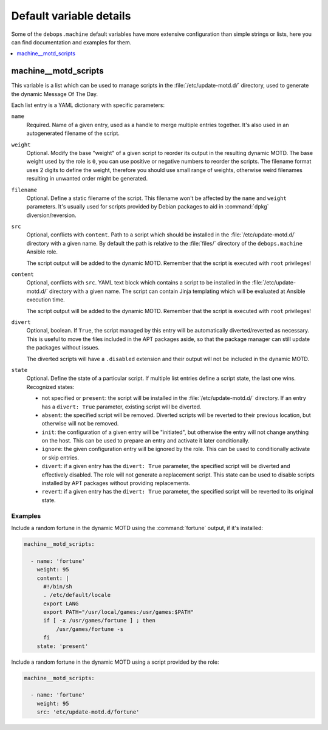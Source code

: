 Default variable details
========================

Some of the ``debops.machine`` default variables have more extensive
configuration than simple strings or lists, here you can find documentation and
examples for them.

.. contents::
   :local:
   :depth: 1


.. _machine__ref_motd_scripts:

machine__motd_scripts
---------------------

This variable is a list which can be used to manage scripts in the
:file:`/etc/update-motd.d/` directory, used to generate the dynamic Message Of
The Day.

Each list entry is a YAML dictionary with specific parameters:

``name``
  Required. Name of a given entry, used as a handle to merge multiple entries
  together. It's also used in an autogenerated filename of the script.

``weight``
  Optional. Modify the base "weight" of a given script to reorder its output in
  the resulting dynamic MOTD. The base weight used by the role is ``0``, you
  can use positive or negative numbers to reorder the scripts. The filename
  format uses 2 digits to define the weight, therefore you should use small
  range of weights, otherwise weird filenames resulting in unwanted order might
  be generated.

``filename``
  Optional. Define a static filename of the script. This filename won't be
  affected by the ``name`` and ``weight`` parameters. It's usually used for
  scripts provided by Debian packages to aid in :command:`dpkg`
  diversion/reversion.

``src``
  Optional, conflicts with ``content``. Path to a script which should be
  installed in the :file:`/etc/update-motd.d/` directory with a given name. By
  default the path is relative to the :file:`files/` directory of the
  ``debops.machine`` Ansible role.

  The script output will be added to the dynamic MOTD. Remember that the script
  is executed with ``root`` privileges!

``content``
  Optional, conflicts with ``src``. YAML text block which contains a script to
  be installed in the :file:`/etc/update-motd.d/` directory with a given name.
  The script can contain Jinja templating which will be evaluated at Ansible
  execution time.

  The script output will be added to the dynamic MOTD. Remember that the script
  is executed with ``root`` privileges!

``divert``
  Optional, boolean. If ``True``, the script managed by this entry will be
  automatically diverted/reverted as necessary. This is useful to move the
  files included in the APT packages aside, so that the package manager can
  still update the packages without issues.

  The diverted scripts will have a ``.disabled`` extension and their output
  will not be included in the dynamic MOTD.

``state``
  Optional. Define the state of a particular script. If multiple list entries
  define a script state, the last one wins. Recognized states:

  - not specified or ``present``: the script will be installed in the
    :file:`/etc/update-motd.d/` directory. If an entry has a ``divert: True``
    parameter, existing script will be diverted.

  - ``absent``: the specified script will be removed. Diverted scripts will be
    reverted to their previous location, but otherwise will not be removed.

  - ``init``: the configuration of a given entry will be "initiated", but
    otherwise the entry will not change anything on the host. This can be used
    to prepare an entry and activate it later conditionally.

  - ``ignore``: the given configuration entry will be ignored by the role. This
    can be used to conditionally activate or skip entries.

  - ``divert``: if a given entry has the ``divert: True`` parameter, the
    specified script will be diverted and effectively disabled. The role will
    not generate a replacement script. This state can be used to disable
    scripts installed by APT packages without providing replacements.

  - ``revert``: if a given entry has the ``divert: True`` parameter, the
    specified script will be reverted to its original state.

Examples
~~~~~~~~

Include a random fortune in the dynamic MOTD using the :command:`fortune`
output, if it's installed:

.. code-block:: yaml

   machine__motd_scripts:

     - name: 'fortune'
       weight: 95
       content: |
         #!/bin/sh
         . /etc/default/locale
         export LANG
         export PATH="/usr/local/games:/usr/games:$PATH"
         if [ -x /usr/games/fortune ] ; then
             /usr/games/fortune -s
         fi
       state: 'present'

Include a random fortune in the dynamic MOTD using a script provided by the
role:

.. code-block:: yaml

   machine__motd_scripts:

     - name: 'fortune'
       weight: 95
       src: 'etc/update-motd.d/fortune'

